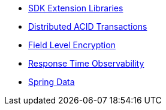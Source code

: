 // .SDK Extension Libraries
* xref:index.adoc[SDK Extension Libraries]
* xref:distributed-acid-transactions.adoc[Distributed ACID Transactions]
* xref:field-level-encryption.adoc[Field Level Encryption]
* xref:response-time-observability.adoc[Response Time Observability]
* xref:spring-data-couchbase.adoc[Spring Data]
